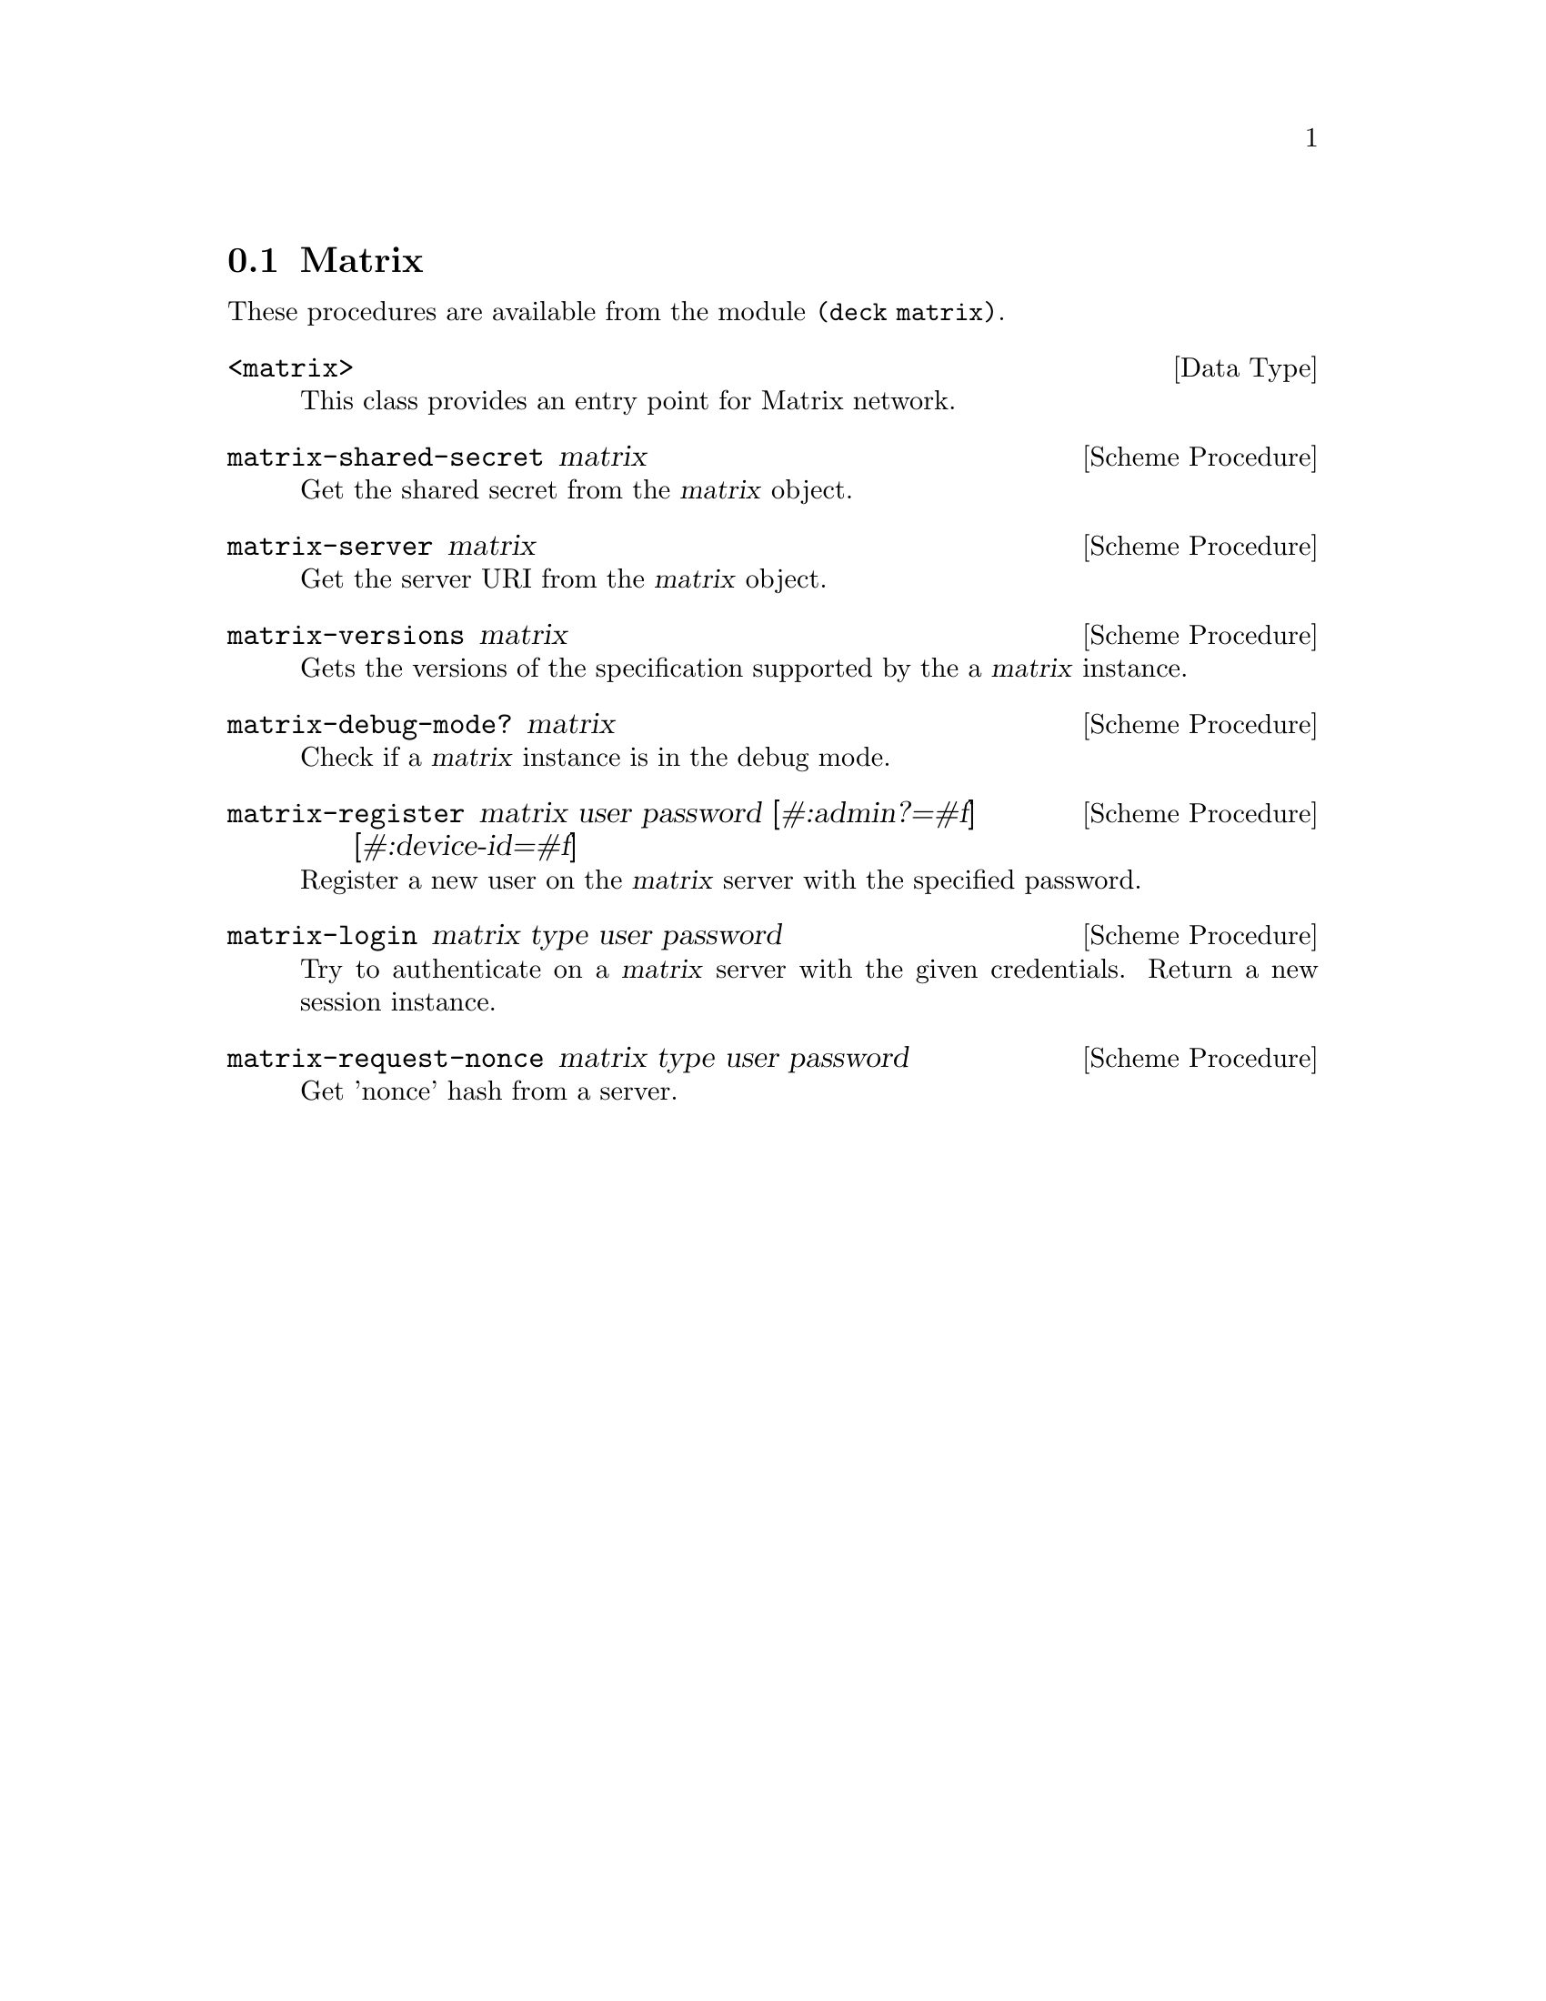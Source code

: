 @c -*-texinfo-*-
@c This file is part of Guile-Deck Reference Manual.
@c Copyright (C) 2021 Artyom V. Poptsov
@c See the file guile-deck.texi for copying conditions.

@node Matrix
@section Matrix

These procedures are available from the module @code{(deck matrix)}.

@deftp {Data Type} <matrix>
This class provides an entry point for Matrix network.
@end deftp

@deffn {Scheme Procedure} matrix-shared-secret matrix
Get the shared secret from the @var{matrix} object.
@end deffn

@deffn {Scheme Procedure} matrix-server matrix
Get the server URI from the @var{matrix} object.
@end deffn

@deffn {Scheme Procedure} matrix-versions matrix
Gets the versions of the specification supported by the a @var{matrix}
instance.
@end deffn

@deffn {Scheme Procedure} matrix-debug-mode? matrix
Check if a @var{matrix} instance is in the debug mode.
@end deffn

@deffn {Scheme Procedure} matrix-register matrix user password [#:admin?=#f] [#:device-id=#f]
Register a new user on the @var{matrix} server with the specified password.
@end deffn

@deffn {Scheme Procedure} matrix-login matrix type user password
Try to authenticate on a @var{matrix} server with the given credentials.
Return a new session instance.
@end deffn

@deffn {Scheme Procedure} matrix-request-nonce matrix type user password
Get 'nonce' hash from a server.
@end deffn

@c Local Variables:
@c TeX-master: "guile-deck.texi"
@c End:
